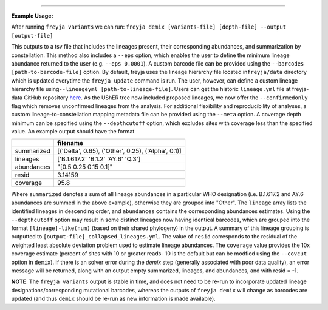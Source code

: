 .. click:: freyja._cli:demix
    :prog: freyja demix
    :nested: full
    :commands: demix
------------
  
**Example Usage:**

After running ``freyja variants`` we can run:
``freyja demix [variants-file] [depth-file] --output [output-file]``

This outputs to a tsv file that includes the lineages present, their
corresponding abundances, and summarization by constellation. This
method also includes a ``--eps`` option, which enables the user to
define the minimum lineage abundance returned to the user
(e.g. ``--eps 0.0001``). A custom barcode file can be provided using the
``--barcodes [path-to-barcode-file]`` option. By default, freyja uses
the lineage hierarchy file located in\ ``freyja/data`` directory which
is updated everytime the ``freyja update`` command is run. The user,
however, can define a custom lineage hierarchy file
using\ ``--lineageyml [path-to-lineage-file]``. Users can get the
historic ``lineage.yml`` file at freyja-data GitHub repository
`here <https://github.com/andersen-lab/Freyja-data/tree/main/history_lineage_hierarchy>`_.
As the UShER tree now included proposed lineages, we now offer the
``--confirmedonly`` flag which removes unconfirmed lineages from the
analysis. For additional flexibility and reproducibility of analyses, a
custom lineage-to-constellation mapping metadata file can be provided
using the ``--meta`` option. A coverage depth minimum can be specified
using the ``--depthcutoff`` option, which excludes sites with coverage
less than the specified value. An example output should have the format

+-------------+------------------------------------------------------+
|             | filename                                             |
+=============+======================================================+
| summarized  | [('Delta', 0.65),  ('Other', 0.25),  ('Alpha', 0.1)] |
+-------------+------------------------------------------------------+
| lineages    | ['B.1.617.2' 'B.1.2' 'AY.6' 'Q.3']                   |
+-------------+------------------------------------------------------+
| abundances  | "[0.5 0.25 0.15 0.1]"                                |
+-------------+------------------------------------------------------+
| resid       | 3.14159                                              |
+-------------+------------------------------------------------------+
| coverage    | 95.8                                                 |
+-------------+------------------------------------------------------+

Where ``summarized`` denotes a sum of all lineage abundances in a particular WHO designation (i.e. B.1.617.2 and AY.6 abundances are summed in the above example), otherwise they are grouped into "Other". The ``lineage`` array lists the identified lineages in descending order, and  ``abundances`` contains the corresponding abundances estimates. Using the ``--depthcutoff`` option may result in some distinct lineages now having identical barcodes, which are grouped into the format ``[lineage]-like(num)`` (based on their shared phylogeny) in the output. A summary of this lineage grouping is outputted to ``[output-file]_collapsed_lineages.yml``. The value of ``resid`` corresponds to the residual of the weighted least absolute deviation problem used to estimate lineage abundances. The ``coverage`` value provides the 10x coverage estimate (percent of sites with 10 or greater reads- 10 is the default but can be modfied using the ``--covcut`` option in ``demix``). If there is an solver error during the `demix` step (generally associated with poor data quality), an error message will be returned, along with an output empty summarized, lineages, and abundances, and with resid = -1. 

**NOTE**: The ``freyja variants`` output is stable in time, and does not need to be re-run to incorporate updated lineage designations/corresponding mutational barcodes, whereas the outputs of ``freyja demix`` will change as barcodes are updated (and thus ``demix`` should be re-run as new information is made available).
